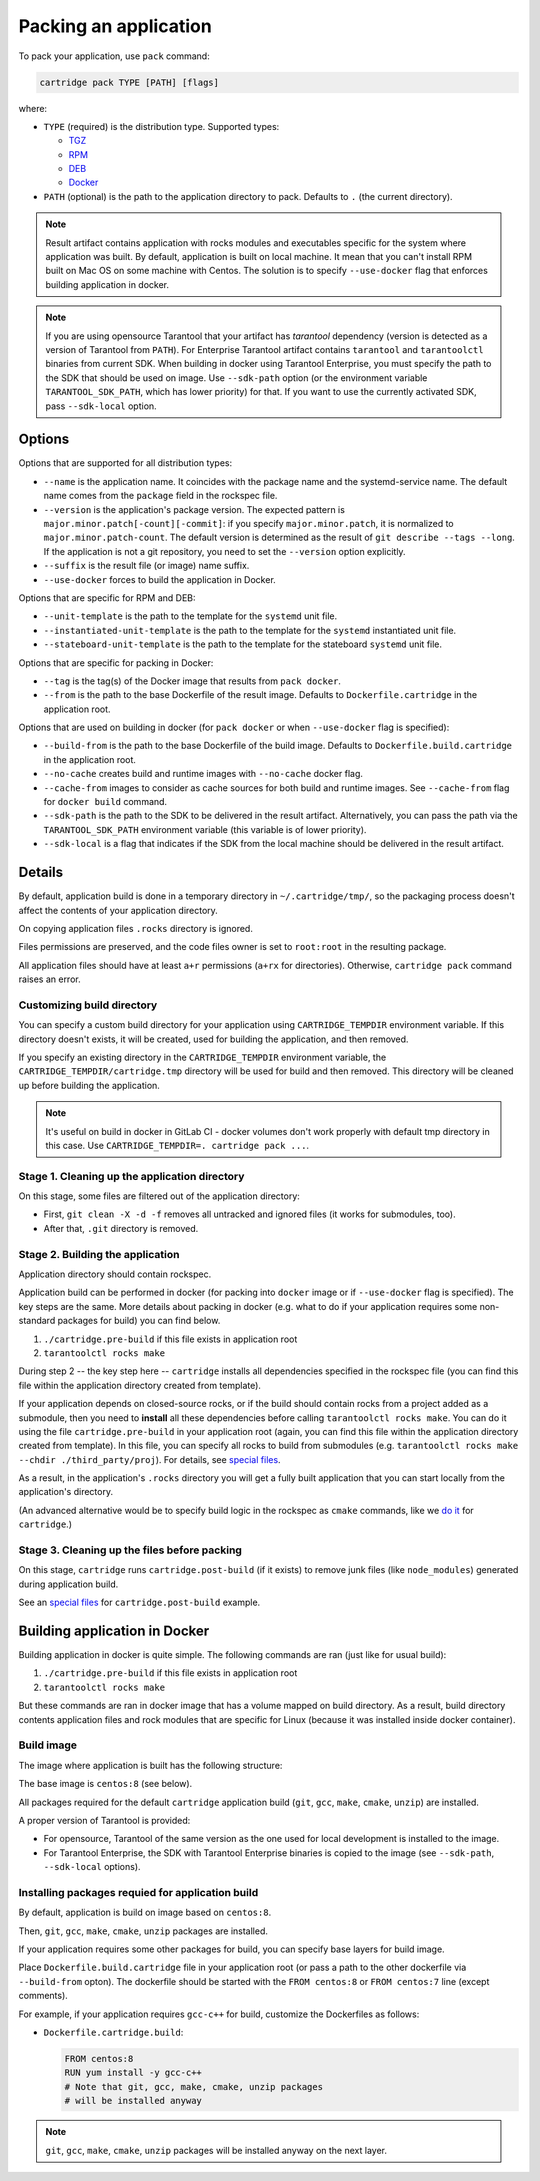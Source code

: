 ===============================================================================
Packing an application
===============================================================================

To pack your application, use ``pack`` command:

.. code-block:: bash

     cartridge pack TYPE [PATH] [flags]

where:

* ``TYPE`` (required) is the distribution type. Supported types:

  * `TGZ <./pack/tgz.rst>`_
  * `RPM <./pack/rpm_deb.rst>`_
  * `DEB <./pack/rpm_deb.rst>`_
  * `Docker <./pack/docker.rst>`_

* ``PATH`` (optional) is the path to the application directory to pack.
  Defaults to ``.`` (the current directory).

.. note::

    Result artifact contains application with rocks modules
    and executables specific for the system where application was built.
    By default, application is built on local machine.
    It mean that you can't install RPM built on Mac OS on some machine with
    Centos. The solution is to specify ``--use-docker`` flag that enforces
    building application in docker.

.. note::

    If you are using opensource Tarantool that your artifact has `tarantool`
    dependency (version is detected as a version of Tarantool from ``PATH``).
    For Enterprise Tarantool artifact contains ``tarantool`` and ``tarantoolctl``
    binaries from current SDK.
    When building in docker using Tarantool Enterprise, you must specify the path
    to the SDK that should be used on image. Use ``--sdk-path`` option
    (or the environment variable ``TARANTOOL_SDK_PATH``, which has lower priority)
    for that.
    If you want to use the currently activated SDK, pass ``--sdk-local`` option.

-------------------------------------------------------------------------------
Options
-------------------------------------------------------------------------------

Options that are supported for all distribution types:

* ``--name`` is the application name.
  It coincides with the package name and the systemd-service name.
  The default name comes from the ``package`` field in the rockspec file.

* ``--version`` is the application's package
  version. The expected pattern is ``major.minor.patch[-count][-commit]``:
  if you specify ``major.minor.patch``, it is normalized to ``major.minor.patch-count``.
  The default version is determined as the result of ``git describe --tags --long``.
  If the application is not a git repository, you need to set the ``--version`` option
  explicitly.

* ``--suffix`` is the result file (or image)
  name suffix.


* ``--use-docker`` forces to build the application in Docker.

Options that are specific for RPM and DEB:

* ``--unit-template`` is the path to the template for
  the ``systemd`` unit file.

* ``--instantiated-unit-template`` is the path to the
  template for the ``systemd`` instantiated unit file.

* ``--stateboard-unit-template`` is the path to the
  template for the stateboard ``systemd`` unit file.

Options that are specific for packing in Docker:

* ``--tag`` is the tag(s) of the Docker image that results from ``pack docker``.

* ``--from`` is the path to the base Dockerfile of the result image.
  Defaults to ``Dockerfile.cartridge`` in the application root.

Options that are used on building in docker
(for ``pack docker`` or when ``--use-docker`` flag is specified):

* ``--build-from`` is
  the path to the base Dockerfile of the build image.
  Defaults to ``Dockerfile.build.cartridge`` in the application root.

* ``--no-cache`` creates build and runtime images with ``--no-cache`` docker flag.

* ``--cache-from`` images to consider as cache sources for both build and
  runtime images. See ``--cache-from`` flag for ``docker build`` command.

* ``--sdk-path`` is the path to the SDK to be delivered in the result artifact.
  Alternatively, you can pass the path via the ``TARANTOOL_SDK_PATH``
  environment variable (this variable is of lower priority).

* ``--sdk-local`` is a flag that indicates if the SDK from the local machine
  should be delivered in the result artifact.

-------------------------------------------------------------------------------
Details
-------------------------------------------------------------------------------

By default, application build is done in a temporary directory in
``~/.cartridge/tmp/``, so the packaging process doesn't affect the contents
of your application directory.

On copying application files ``.rocks`` directory is ignored.

Files permissions are preserved, and the code files owner is set to
``root:root`` in the resulting package.

All application files should have at least ``a+r`` permissions
(``a+rx`` for directories).
Otherwise, ``cartridge pack`` command raises an error.

*******************************************************************************
Customizing build directory
*******************************************************************************

You can specify a custom build directory for your application using ``CARTRIDGE_TEMPDIR``
environment variable. If this directory doesn't exists, it will be created, used
for building the application, and then removed.

If you specify an existing directory in the ``CARTRIDGE_TEMPDIR`` environment
variable, the ``CARTRIDGE_TEMPDIR/cartridge.tmp`` directory will be used for
build and then removed. This directory will be cleaned up before building the
application.

.. note::

    It's useful on build in docker in GitLab CI - docker volumes don't work
    properly with default tmp directory in this case.
    Use ``CARTRIDGE_TEMPDIR=. cartridge pack ...``.


*******************************************************************************
Stage 1. Cleaning up the application directory
*******************************************************************************

On this stage, some files are filtered out of the application directory:

* First, ``git clean -X -d -f`` removes all untracked and
  ignored files (it works for submodules, too).
* After that, ``.git`` directory is removed.

*******************************************************************************
Stage 2. Building the application
*******************************************************************************

Application directory should contain rockspec.

Application build can be performed in docker (for packing into ``docker`` image
or if ``--use-docker`` flag is specified).
The key steps are the same.
More details about packing in docker (e.g. what to do if your application
requires some non-standard packages for build) you can find below.

1. ``./cartridge.pre-build`` if this file exists in application root
2. ``tarantoolctl rocks make``

During step 2 -- the key step here -- ``cartridge`` installs all dependencies
specified in the rockspec file (you can find this file within the application
directory created from template).

If your application depends on closed-source rocks, or if the build should contain
rocks from a project added as a submodule, then you need to **install** all these
dependencies before calling ``tarantoolctl rocks make``.
You can do it using the file ``cartridge.pre-build`` in your application root
(again, you can find this file within the application directory created from template).
In this file, you can specify all rocks to build from submodules
(e.g. ``tarantoolctl rocks make --chdir ./third_party/proj``).
For details, see `special files <../special_files.rst>`_.

As a result, in the application's ``.rocks`` directory you will get a fully built
application that you can start locally from the application's directory.

(An advanced alternative would be to specify build logic in the
rockspec as ``cmake`` commands, like we
`do it <https://github.com/tarantool/cartridge/blob/master/cartridge-scm-1.rockspec#L26>`_
for ``cartridge``.)

*******************************************************************************
Stage 3. Cleaning up the files before packing
*******************************************************************************

On this stage, ``cartridge`` runs ``cartridge.post-build`` (if it exists) to remove
junk files (like ``node_modules``) generated during application build.

See an `special files <../special_files.rst>`_ for ``cartridge.post-build``
example.

-------------------------------------------------------------------------------
Building application in Docker
-------------------------------------------------------------------------------

Building application in docker is quite simple.
The following commands are ran (just like for usual build):

1. ``./cartridge.pre-build`` if this file exists in application root
2. ``tarantoolctl rocks make``

But these commands are ran in docker image that has a volume mapped on
build directory.
As a result, build directory contents application files and rock modules that
are specific for Linux (because it was installed inside docker container).

*******************************************************************************
Build image
*******************************************************************************

The image where application is built has the following structure:

The base image is ``centos:8`` (see below).

All packages required for the default  ``cartridge`` application build
(``git``, ``gcc``, ``make``, ``cmake``, ``unzip``) are installed.

A proper version of Tarantool is provided:

* For opensource, Tarantool of the same version as the one used for
  local development is installed to the image.
* For Tarantool Enterprise, the SDK with Tarantool Enterprise binaries is
  copied to the image (see ``--sdk-path``, ``--sdk-local`` options).

*******************************************************************************
Installing packages requied for application build
*******************************************************************************

By default, application is build on image based on ``centos:8``.

Then, ``git``, ``gcc``, ``make``, ``cmake``, ``unzip`` packages are installed.

If your application requires some other packages for build, you
can specify base layers for build image.

Place ``Dockerfile.build.cartridge`` file in your application root (or pass a path to
the other dockerfile via ``--build-from`` opton).
The dockerfile should be started with the ``FROM centos:8``
or ``FROM centos:7`` line (except comments).

For example, if your application requires ``gcc-c++`` for build, customize the Dockerfiles as follows:

* ``Dockerfile.cartridge.build``:

  .. code-block:: dockerfile

      FROM centos:8
      RUN yum install -y gcc-c++
      # Note that git, gcc, make, cmake, unzip packages
      # will be installed anyway

.. note::

    ``git``, ``gcc``, ``make``, ``cmake``, ``unzip`` packages will be installed
    anyway on the next layer.

